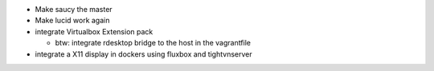 * Make saucy the master

* Make lucid work again

* integrate Virtualbox Extension pack

  * btw: integrate rdesktop bridge to the host in the vagrantfile

* integrate a X11 display in dockers using fluxbox and tightvnserver
 
